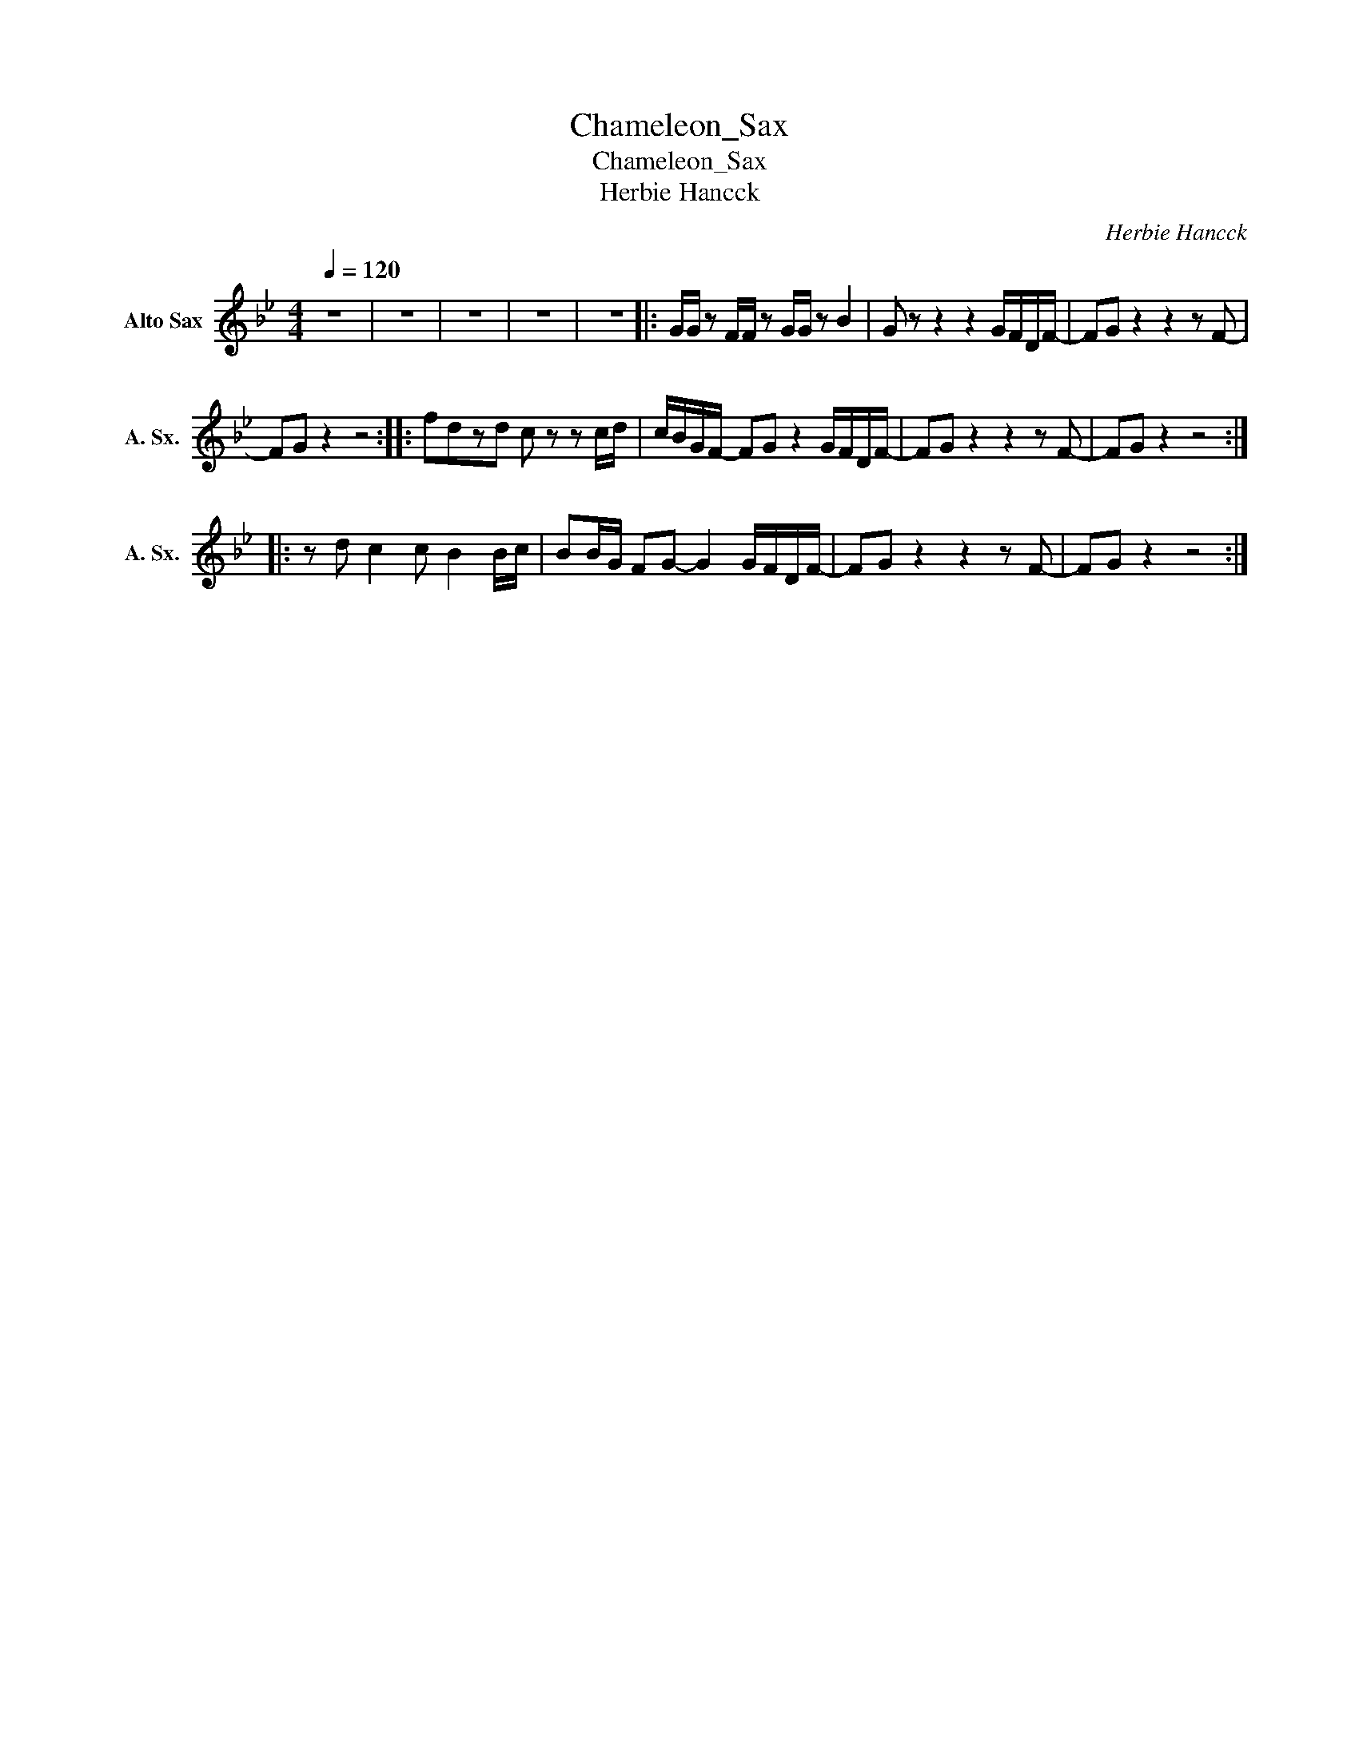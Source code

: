 X:1
T:Chameleon_Sax
T:Chameleon_Sax
T:Herbie Hancck
C:Herbie Hancck
Z:All Rights Reserved
L:1/8
Q:1/4=120
M:4/4
K:none
V:1 treble transpose=-9 nm="Alto Sax" snm="A. Sx."
%%MIDI program 65
%%MIDI control 7 102
%%MIDI control 10 64
V:1
[K:Gmin] z8 | z8 | z8 | z8 | z8 |: G/G/ z F/F/ z G/G/ z B2 | G z z2 z2 G/F/D/F/- | FG z2 z2 z F- | %8
 FG z2 z4 :: fdzd c z z c/d/ | c/B/G/F/- FG z2 G/F/D/F/- | FG z2 z2 z F- | FG z2 z4 :: %13
 z d c2 c B2 B/c/ | BB/G/ FG- G2 G/F/D/F/- | FG z2 z2 z F- | FG z2 z4 :| %17

